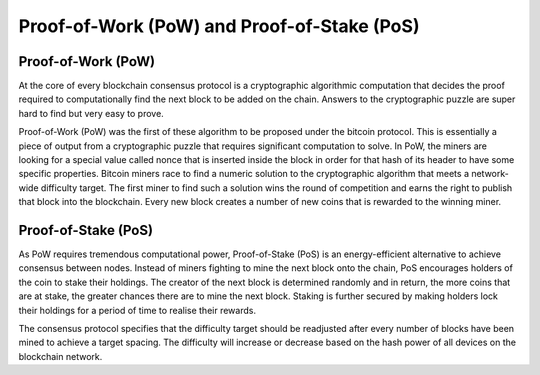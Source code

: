 ********************************************
Proof-of-Work (PoW) and Proof-of-Stake (PoS)
********************************************

Proof-of-Work (PoW)
====================
At the core of every blockchain consensus protocol is a cryptographic algorithmic computation that decides the proof required to computationally find the next block to be added on the chain. Answers to the cryptographic puzzle are super hard to find but very easy to prove.

Proof-of-Work (PoW) was the first of these algorithm to be proposed under the bitcoin protocol. This is essentially a piece of output from a cryptographic puzzle that requires significant computation to solve. In PoW, the miners are looking for a special value called nonce that is inserted inside the block in order for that hash of its header to have some specific properties. Bitcoin miners race to find a numeric solution to the cryptographic algorithm that meets a network-wide difficulty target. The first miner to find such a solution wins the round of competition and earns the right to publish that block into the blockchain. Every new block creates a number of new coins that is rewarded to the winning miner.

Proof-of-Stake (PoS)
=====================
As PoW requires tremendous computational power, Proof-of-Stake (PoS) is an energy-efficient alternative to achieve consensus between nodes. Instead of miners fighting to mine the next block onto the chain, PoS encourages holders of the coin to stake their holdings. The creator of the next block is determined randomly and in return, the more coins that are at stake, the greater chances there are to mine the next block. Staking is further secured by making holders lock their holdings for a period of time to realise their rewards.

The consensus protocol specifies that the difficulty target should be readjusted after every number of blocks have been mined to achieve a target spacing. The difficulty will increase or decrease based on the hash power of all devices on the blockchain network.
